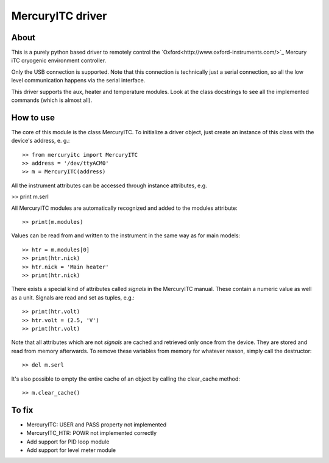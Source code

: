 MercuryITC driver
=================

About
-----
This is a purely python based driver to remotely control the 
`Oxford<http://www.oxford-instruments.com/>`_ Mercury iTC cryogenic 
environment controller.

Only the USB connection is supported. Note that this connection is technically
just a serial connection, so all the low level communication happens via the 
serial interface.

This driver supports the aux, heater and temperature modules. Look
at the class docstrings to see all the implemented commands (which is almost
all).

How to use
----------
The core of this module is the class MercuryITC. To initialize a driver object,
just create an instance of this class with the device's address, e. g.::

    >> from mercuryitc import MercuryITC
    >> address = '/dev/ttyACM0'
    >> m = MercuryITC(address)

All the instrument attributes can be accessed through instance attributes, e.g.

>> print m.serl

All MercuryITC modules are automatically recognized and added to the modules
attribute::

    >> print(m.modules)

Values can be read from and written to the instrument in the same way as for
main models::

    >> htr = m.modules[0]
    >> print(htr.nick)
    >> htr.nick = 'Main heater'
    >> print(htr.nick)

There exists a special kind of attributes called *signals* in the MercuryITC
manual. These contain a numeric value as well as a unit. Signals are read
and set as tuples, e.g.::

    >> print(htr.volt)
    >> htr.volt = (2.5, 'V')
    >> print(htr.volt)

Note that all attributes which are not *signals* are cached and retrieved only
once from the device. They are stored and read from memory afterwards. To 
remove these variables from memory for whatever reason, simply call the 
destructor::

    >> del m.serl

It's also possible to empty the entire cache of an object by calling the
clear_cache method::

    >> m.clear_cache()


To fix
------

- MercuryITC: USER and PASS property not implemented
- MercuryITC_HTR: POWR not implemented correctly
- Add support for PID loop module
- Add support for level meter module

